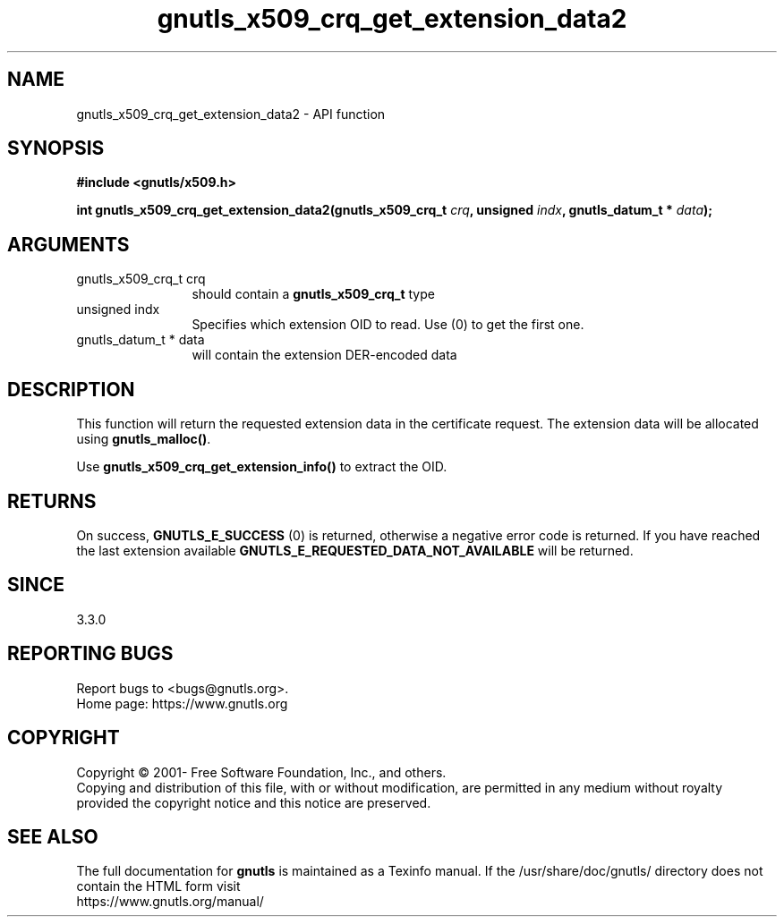 .\" DO NOT MODIFY THIS FILE!  It was generated by gdoc.
.TH "gnutls_x509_crq_get_extension_data2" 3 "3.7.11" "gnutls" "gnutls"
.SH NAME
gnutls_x509_crq_get_extension_data2 \- API function
.SH SYNOPSIS
.B #include <gnutls/x509.h>
.sp
.BI "int gnutls_x509_crq_get_extension_data2(gnutls_x509_crq_t " crq ", unsigned " indx ", gnutls_datum_t * " data ");"
.SH ARGUMENTS
.IP "gnutls_x509_crq_t crq" 12
should contain a \fBgnutls_x509_crq_t\fP type
.IP "unsigned indx" 12
Specifies which extension OID to read. Use (0) to get the first one.
.IP "gnutls_datum_t * data" 12
will contain the extension DER\-encoded data
.SH "DESCRIPTION"
This function will return the requested extension data in the
certificate request.  The extension data will be allocated using
\fBgnutls_malloc()\fP.

Use \fBgnutls_x509_crq_get_extension_info()\fP to extract the OID.
.SH "RETURNS"
On success, \fBGNUTLS_E_SUCCESS\fP (0) is returned,
otherwise a negative error code is returned.  If you have reached the
last extension available \fBGNUTLS_E_REQUESTED_DATA_NOT_AVAILABLE\fP
will be returned.
.SH "SINCE"
3.3.0
.SH "REPORTING BUGS"
Report bugs to <bugs@gnutls.org>.
.br
Home page: https://www.gnutls.org

.SH COPYRIGHT
Copyright \(co 2001- Free Software Foundation, Inc., and others.
.br
Copying and distribution of this file, with or without modification,
are permitted in any medium without royalty provided the copyright
notice and this notice are preserved.
.SH "SEE ALSO"
The full documentation for
.B gnutls
is maintained as a Texinfo manual.
If the /usr/share/doc/gnutls/
directory does not contain the HTML form visit
.B
.IP https://www.gnutls.org/manual/
.PP
